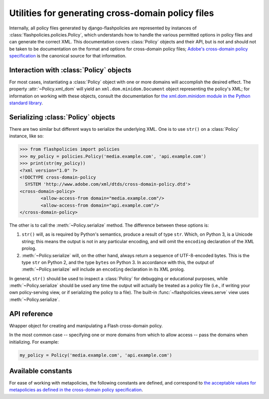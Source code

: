 .. module:: flashpolicies.policies


Utilities for generating cross-domain policy files
==================================================

Internally, all policy files generated by django-flashpolicies are
represented by instances of :class:`flashpolicies.policies.Policy`,
which understands how to handle the various permitted options in
policy files and can generate the correct XML. This documentation
covers :class:`Policy` objects and their API, but is not and should
not be taken to be documentation on the format and options for
cross-domain policy files; `Adobe's cross-domain policy specification
<http://www.adobe.com/devnet/articles/crossdomain_policy_file_spec.html>`_
is the canonical source for that information.


Interaction with :class:`Policy` objects
----------------------------------------

For most cases, instantiating a :class:`Policy` object with one or
more domains will accomplish the desired effect. The property
:attr:`~Policy.xml_dom` will yield an ``xml.dom.minidom.Document``
object representing the policy's XML; for information on working with
these objects, consult the documentation for `the xml.dom.minidom
module in the Python standard library
<http://docs.python.org/library/xml.dom.minidom.html>`_.


Serializing :class:`Policy` objects
-----------------------------------

There are two similar but different ways to serialize the underlying
XML. One is to use ``str()`` on a :class:`Policy` instance, like so:

.. code-block:: pycon

   >>> from flashpolicies import policies
   >>> my_policy = policies.Policy('media.example.com', 'api.example.com')
   >>> print(str(my_policy))
   <?xml version="1.0" ?>
   <!DOCTYPE cross-domain-policy
     SYSTEM 'http://www.adobe.com/xml/dtds/cross-domain-policy.dtd'>
   <cross-domain-policy>
           <allow-access-from domain="media.example.com"/>
           <allow-access-from domain="api.example.com"/>
   </cross-domain-policy>

The other is to call the :meth:`~Policy.serialize` method. The
difference between these options is:

1. ``str()`` will, as is required by Python's semantics, produce a
   result of type ``str``. Which, on Python 3, is a Unicode string;
   this means the output is not in any particular encoding, and will
   omit the ``encoding`` declaration of the XML prolog.

2. :meth:`~Policy.serialize` will, on the other hand, always return a
   sequence of UTF-8-encoded bytes. This is the type ``str`` on Python
   2, and the type ``bytes`` on Python 3. In accordance with this, the
   output of :meth:`~Policy.serialize` *will* include an ``encoding``
   declaration in its XML prolog.

In general, ``str()`` should be used to inspect a :class:`Policy` for
debugging or educational purposes, while :meth:`~Policy.serialize`
should be used any time the output will actually be treated as a
policy file (i.e., if writing your own policy-serving view, or if
serializing the policy to a file). The built-in
:func:`~flashpolicies.views.serve` view uses
:meth:`~Policy.serialize`.


API reference
-------------

.. class:: Policy

   Wrapper object for creating and manipulating a Flash cross-domain
   policy.

   In the most common case -- specifying one or more domains from
   which to allow access -- pass the domains when initializing. For
   example:

   .. code-block:: python

      my_policy = Policy('media.example.com', 'api.example.com')

   .. attribute:: xml_dom

      A read-only property which returns an XML representation of this
      policy, as an ``xml.dom.minidom.Document`` object.

   .. method:: serialize()

      Serialize this policy to a UTF-8-encoded byte string (i.e.,
      ``str`` on Python 2, ``bytes`` on Python 3), suitable for
      serving over HTTP or writing to a file.

   .. method:: allow_domain(domain, to_ports=None, secure=True)

      Allow access for Flash content served from a particular domain.

      :param domain: The domain from which to allow access. May be
         either a full domain name (e.g., ``"example.com"``) or a
         wildcard (e.g., ``"example.com"``). Due to serious potential
         security concerns, it is strongly recommended that you avoid
         wildcard domain values.
      :param to_ports: (only for socket policy files) A list of ports
         the domain will be permitted to access. Each value in the
         list may be either a port number (e.g., ``"80"``), a range of
         ports (e.g., ``"80-120"``) or the wildcard value ``"*"``,
         which will permit all ports.
      :param secure: If ``True``, will require the security level of
         the HTTP protocol for Flash content to match that of this
         policy file; for example, if the policy file was retrieved
         via HTTPS, Flash content from ``domain`` must also be
         retrieved via HTTPS. If ``False``, this matching of security
         levels will be disabled. It is strongly recommended that you
         not disable the matching of security levels.

   .. method:: allow_headers(domain, headers, secure=True)

      Allow Flash content from a particular domain to push data via
      HTTP headers.

      :param domain: The domain from which to allow access. May be
         either a full domain name (e.g., ``"example.com"``) or a
         wildcard (e.g., ``"example.com"``). Due to serious potential
         security concerns, it is strongly recommended that you avoid
         wildcard domain values.
      :param headers: A list of HTTP header names in which data may be
         submitted.
      :param secure: If ``True``, will require the security level of
         the HTTP protocol for Flash content to match that of this
         policy file; for example, if the policy file was retrieved
         via HTTPS, Flash content from ``domain`` must also be
         retrieved via HTTPS. If ``False``, this matching of security
         levels will be disabled. It is strongly recommended that you
         not disable the matching of security levels.

   .. method:: allow_identity(fingerprint)

      Allow access from digitally-signed documents.

      :param fingerprint: The fingerprint of the signing key to allow.

      The XML resulting from use of this method will include both the
      key fingerprint and the name of an algorithm used to calculate
      the fingerprint. At the moment, ``"sha-1"`` is the only value
      defined in the cross-domain policy specification for the
      ``fingerprint-algorithm`` attribute of the ``certificate``
      element (which is the element produced by this method), and so
      an argument for this is omitted; if additional algorithms are
      added to the specification, support will be added in a
      backwards-compatible fashion (likely through an argument
      defaulting to SHA-1).

   .. method:: metapolicy(permitted)

      Set metapolicy information (only applicable to master policy
      files), determining which other policy files may be used on the
      same domain.

      :param permitted: The metapolicy to use. Acceptable values are
         those listed in the cross-domain policy specification, and
         are also available as :ref:`a set of constants defined in
         this module <metapolicy-constants>`. Passing an invalid value
         will raise ``TypeError``.

      By default, Flash assumes a default metapolicy of
      ``"master-only"`` (except for socket policies, which assume a
      default of ``"all"``), so if this is the desired metapolicy
      (and, for security reasons, it often is), this method does not
      need to be called.

      Note that a metapolicy of ``"none"`` forbids **all** access,
      even if one or more domains, headers or identities have
      previously been specified as allowed. As such, setting the
      metapolicy to ``"none"`` will remove all access previously
      granted by :meth:`allow_domain`, :meth:`allow_identity` or
      :meth:`allow_headers`. Additionally, attempting to grant access
      via :meth:`allow_domain`, :meth:`allow_identity` or
      :meth:`allow_headers` will, when the metapolicy is ``"none"``,
      raise ``TypeError``.


.. _metapolicy-constants:

Available constants
-------------------

For ease of working with metapolicies, the following constants are
defined, and correspond to `the acceptable values for metapolicies as
defined in the cross-domain policy specification
<http://www.adobe.com/devnet/articles/crossdomain_policy_file_spec.html#site-control>`_.

.. data:: SITE_CONTROL_ALL

   All policy files available on the current domain are
   permitted. Actual value is the string ``"all"``.

.. data:: SITE_CONTROL_BY_CONTENT_TYPE

   Only policy files served from the current domain with an HTTP
   ``Content-Type`` of ``text/x-cross-domain-policy`` are
   permitted. Actual value is the string ``"by-content-type"``.

.. data:: SITE_CONTROL_BY_FTP_FILENAME

   Only policy files served from the current domain as files named
   ``crossdomain.xml`` are permitted. Actual value is the string
   ``"by-ftp-filename"``.

.. data:: SITE_CONTROL_MASTER_ONLY

   Only the master policy file for this domain -- the policy served
   from the URL ``/crossdomain.xml`` -- is permitted. Actual value is
   the string ``"master-only"``.

.. data:: SITE_CONTROL_NONE

   No policy files are permitted, including the master policy
   file. Actual value is the string ``"none"``.

.. data:: VALID_SITE_CONTROL

   A tuple containing the above constants, for convenient validation
   of metapolicy values.
